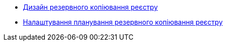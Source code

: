 ****** xref:arch:architecture/platform/operational/backup-recovery/services/backups/backup.adoc[Дизайн резервного копіювання реєстру]
****** xref:arch:architecture/platform/operational/backup-recovery/services/backups/regular-backup.adoc[Налаштування планування резервного копіювання реєстру]

